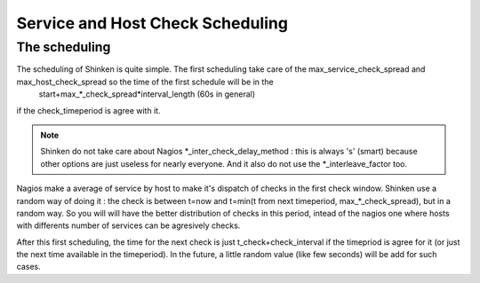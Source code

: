 .. _advancedtopics-checkscheduling:




===================================
 Service and Host Check Scheduling 
===================================



The scheduling 
===============


The scheduling of Shinken is quite simple. The first scheduling take care of the max_service_check_spread and max_host_check_spread so the time of the first schedule will be in the 
   start+max_*_check_spread*interval_length (60s in general) 
if the check_timeperiod is agree with it.

.. note::  Shinken do not take care about Nagios *_inter_check_delay_method : this is always 's' (smart) because other options are just useless for nearly everyone. And it also do not use the *_interleave_factor too.

Nagios make a average of service by host to make it's dispatch of checks in the first check window. Shinken use a random way of doing it : the check is between t=now and t=min(t from next timeperiod, max_*_check_spread), but in a random way. So you will will have the better distribution of checks in this period, intead of the nagios one where hosts with differents number of services can be agresively checks.

After this first scheduling, the time for the next check is just t_check+check_interval if the timepriod is agree for it (or just the next time available in the timeperiod). In the future, a little random value (like few seconds) will be add for such cases.

